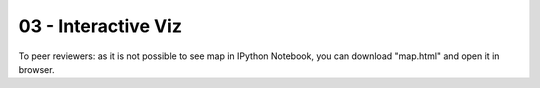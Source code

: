 03 - Interactive Viz
~~~~~~~~~~~~~~~~~~~~
To peer reviewers: as it is not possible to see map in IPython Notebook, you can download "map.html" and open it in browser.